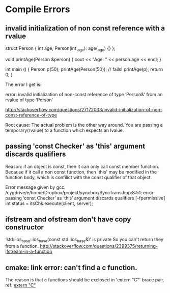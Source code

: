 * Compile Errors
** invalid initialization of non const reference with a rvalue
  struct Person {
  int age;
  Person(int _age): age(_age) {}
};

void printAge(Person &person) {
   cout << "Age: " << person.age << endl;
}

int main () {
  Person p(50);
  printAge(Person(50));  // fails!
  printAge(p);
  return 0;
}

The error I get is:

error: invalid initialization of non-const reference of type ‘Person&’ from an rvalue of type ‘Person’

http://stackoverflow.com/questions/27172033/invalid-initialization-of-non-const-reference-of-type

   Root cause: The actual problem is the other way around. You are passing a temporary(rvalue) to a function which expects an lvalue.
** passing 'const Checker' as 'this' argument discards qualifiers
   Reason: if an object is const, then it can only call const member function. Because if it call a non const function, then 'this' may be modified in the function body, which is confilict with the const qualifier of that object.

   Error message given by gcc:
/cygdrive/e/home/Dropbox/project/syncbox/SyncTrans.hpp:8:51: error: passing ‘const Checker’ as ‘this’ argument discards qualifiers [-fpermissive]
         int status = itsChk.execute(client, server);
** ifstream and ofstream don't have copy constructor
‘std::ios_base::ios_base(const std::ios_base&)’ is private
   So you can't return they from a function.
   http://stackoverflow.com/questions/2399375/returning-ifstream-in-a-function
** cmake: link error: can't find a c function.
   The reason is that c functions should be exclosed in 'extern "C"' brace pair.
   ref: [[file:usage-extern-c.org::*extern%20"C"][extern "C"]] 
